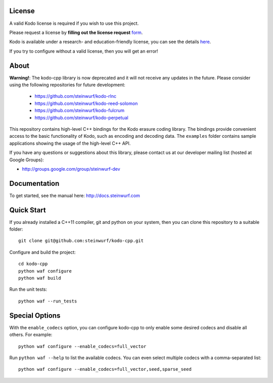 License
-------

A valid Kodo license is required if you wish to use this project.

Please request a license by **filling out the license request** form_.

Kodo is available under a research- and education-friendly license,
you can see the details here_.

If you try to configure without a valid license, then you will get an error!

.. _form: http://steinwurf.com/license/
.. _here: http://steinwurf.com/research-license/

About
-----

**Warning!**: The kodo-cpp library is now deprecated and it will not receive
any updates in the future. Please consider using the following repositories
for future development:

  - https://github.com/steinwurf/kodo-rlnc
  - https://github.com/steinwurf/kodo-reed-solomon
  - https://github.com/steinwurf/kodo-fulcrum
  - https://github.com/steinwurf/kodo-perpetual

This repository contains high-level C++ bindings for the Kodo erasure coding
library. The bindings provide convenient access to the basic functionality
of Kodo, such as encoding and decoding data. The ``examples`` folder contains
sample applications showing the usage of the high-level C++ API.

.. image:: http://buildbot.steinwurf.dk/svgstatus?project=kodo-cpp
    :target: http://buildbot.steinwurf.dk/stats?projects=kodo-cpp

If you have any questions or suggestions about this library, please contact
us at our developer mailing list (hosted at Google Groups):

* http://groups.google.com/group/steinwurf-dev

Documentation
-------------

To get started, see the manual here:
http://docs.steinwurf.com

Quick Start
-----------

If you already installed a C++11 compiler, git and python on your system,
then you can clone this repository to a suitable folder::

    git clone git@github.com:steinwurf/kodo-cpp.git

Configure and build the project::

    cd kodo-cpp
    python waf configure
    python waf build

Run the unit tests::

    python waf --run_tests

Special Options
---------------

With the ``enable_codecs`` option, you can configure kodo-cpp to only enable
some desired codecs and disable all others. For example::

    python waf configure --enable_codecs=full_vector

Run ``python waf --help`` to list the available codecs. You can even
select multiple codecs with a comma-separated list::

    python waf configure --enable_codecs=full_vector,seed,sparse_seed